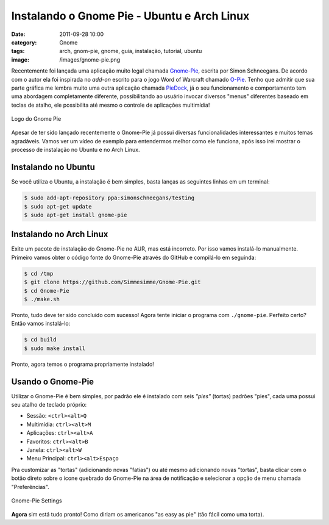 Instalando o Gnome Pie - Ubuntu e Arch Linux
############################################
:date: 2011-09-28 10:00
:category: Gnome
:tags: arch, gnom-pie, gnome, guia, instalação, tutorial, ubuntu
:image: /images/gnome-pie.png

Recentemente foi lançada uma aplicação muito legal chamada `Gnome-Pie`_,
escrita por Simon Schneegans. De acordo com o autor ela foi inspirada no
*add-on* escrito para o jogo Word of Warcraft chamado `O-Pie`_. Tenho
que admitir que sua parte gráfica me lembra muito uma outra aplicação
chamada `PieDock`_, já o seu funcionamento e comportamento tem uma
abordagem completamente diferente, possibilitando ao usuário invocar
diversos "menus" diferentes baseado em teclas de atalho, ele possibilita
até mesmo o controle de aplicações multimídia!

.. figure:: {filename}/images/gnome-pie.png
	:align: center
	:target: {filename}/images/gnome-pie.png
	:alt: Gnome Pie Logo

	Logo do Gnome Pie

Apesar de ter sido lançado recentemente o Gnome-Pie já possui diversas
funcionalidades interessantes e muitos temas agradáveis. Vamos ver um
vídeo de exemplo para entendermos melhor como ele funciona, após isso
irei mostrar o processo de instalação no Ubuntu e no Arch Linux.

.. more

.. youtube:: TFQDyZyMxO4
	:align: center
	:width: 560
	:height: 315

Instalando no Ubuntu
--------------------

Se você utiliza o Ubuntu, a instalação é bem simples, basta lanças as
seguintes linhas em um terminal:

.. code-block:: bash

    $ sudo add-apt-repository ppa:simonschneegans/testing
    $ sudo apt-get update
    $ sudo apt-get install gnome-pie

Instalando no Arch Linux
------------------------

Exite um pacote de instalação do Gnome-Pie no AUR, mas está incorreto.
Por isso vamos instalá-lo manualmente. Primeiro vamos obter o código
fonte do Gnome-Pie através do GitHub e compilá-lo em seguinda:

.. code-block:: bash

    $ cd /tmp
    $ git clone https://github.com/Simmesimme/Gnome-Pie.git
    $ cd Gnome-Pie
    $ ./make.sh

Pronto, tudo deve ter sido concluído com sucesso! Agora tente iniciar o
programa com ``./gnome-pie``. Perfeito certo? Então vamos instalá-lo:

.. code-block:: bash

    $ cd build
    $ sudo make install

Pronto, agora temos o programa propriamente instalado!

Usando o Gnome-Pie
------------------

Utilizar o Gnome-Pie é bem simples, por padrão ele é instalado com seis
*"pies"* (tortas) padrões "pies", cada uma possui seu atalho de teclado
próprio:

-  Sessão: ``<ctrl><alt>Q``
-  Multimídia: ``ctrl><alt>M``
-  Aplicações: ``ctrl><alt>A``
-  Favoritos: ``ctrl><alt>B``
-  Janela: ``ctrl><alt>W``
-  Menu Principal: ``ctrl><alt>Espaço``

Pra customizar as "tortas" (adicionando novas "fatias") ou até mesmo
adicionando novas "tortas", basta clicar com o botão direto sobre o
ícone quebrado do Gnome-Pie na área de notificação e selecionar a opção
de menu chamada "Preferências".

.. figure:: {filename}/images/gnome-pie-settings.png
	:align: center
	:target: {filename}/images/gnome-pie-settings.png
	:alt: Gnome-Pie Settings

        Gnome-Pie Settings

**Agora** sim está tudo pronto! Como diriam os americanos "as easy as
pie" (tão fácil como uma torta).

.. _Gnome-Pie: https://github.com/Simmesimme/Gnome-Pie
.. _O-Pie: http://go-hero.net/opie/
.. _PieDock: http://markusfisch.de/
